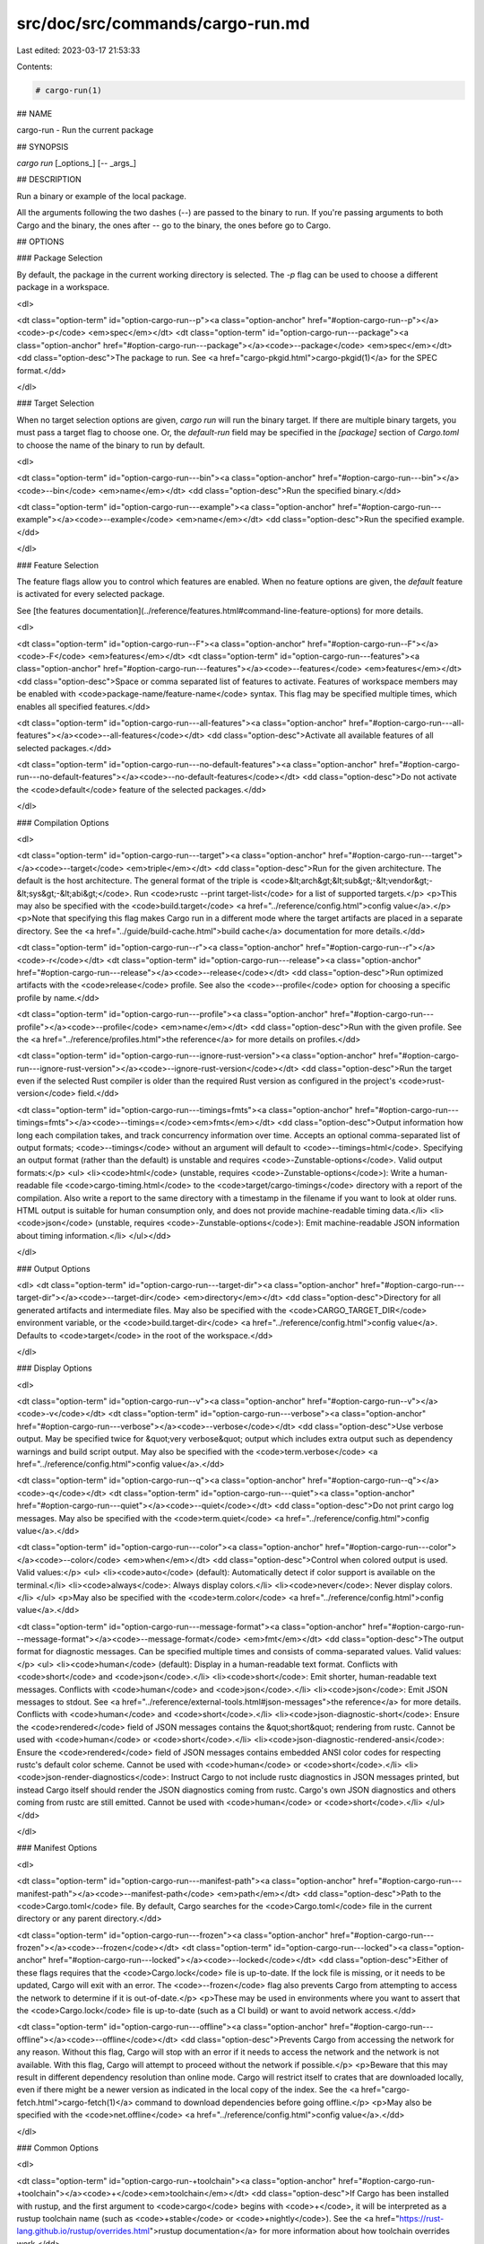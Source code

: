 src/doc/src/commands/cargo-run.md
=================================

Last edited: 2023-03-17 21:53:33

Contents:

.. code-block:: md

    # cargo-run(1)


## NAME

cargo-run - Run the current package

## SYNOPSIS

`cargo run` [_options_] [`--` _args_]

## DESCRIPTION

Run a binary or example of the local package.

All the arguments following the two dashes (`--`) are passed to the binary to
run. If you're passing arguments to both Cargo and the binary, the ones after
`--` go to the binary, the ones before go to Cargo.

## OPTIONS

### Package Selection

By default, the package in the current working directory is selected. The `-p`
flag can be used to choose a different package in a workspace.

<dl>

<dt class="option-term" id="option-cargo-run--p"><a class="option-anchor" href="#option-cargo-run--p"></a><code>-p</code> <em>spec</em></dt>
<dt class="option-term" id="option-cargo-run---package"><a class="option-anchor" href="#option-cargo-run---package"></a><code>--package</code> <em>spec</em></dt>
<dd class="option-desc">The package to run. See <a href="cargo-pkgid.html">cargo-pkgid(1)</a> for the SPEC
format.</dd>


</dl>


### Target Selection

When no target selection options are given, `cargo run` will run the binary
target. If there are multiple binary targets, you must pass a target flag to
choose one. Or, the `default-run` field may be specified in the `[package]`
section of `Cargo.toml` to choose the name of the binary to run by default.

<dl>

<dt class="option-term" id="option-cargo-run---bin"><a class="option-anchor" href="#option-cargo-run---bin"></a><code>--bin</code> <em>name</em></dt>
<dd class="option-desc">Run the specified binary.</dd>


<dt class="option-term" id="option-cargo-run---example"><a class="option-anchor" href="#option-cargo-run---example"></a><code>--example</code> <em>name</em></dt>
<dd class="option-desc">Run the specified example.</dd>


</dl>

### Feature Selection

The feature flags allow you to control which features are enabled. When no
feature options are given, the `default` feature is activated for every
selected package.

See [the features documentation](../reference/features.html#command-line-feature-options)
for more details.

<dl>

<dt class="option-term" id="option-cargo-run--F"><a class="option-anchor" href="#option-cargo-run--F"></a><code>-F</code> <em>features</em></dt>
<dt class="option-term" id="option-cargo-run---features"><a class="option-anchor" href="#option-cargo-run---features"></a><code>--features</code> <em>features</em></dt>
<dd class="option-desc">Space or comma separated list of features to activate. Features of workspace
members may be enabled with <code>package-name/feature-name</code> syntax. This flag may
be specified multiple times, which enables all specified features.</dd>


<dt class="option-term" id="option-cargo-run---all-features"><a class="option-anchor" href="#option-cargo-run---all-features"></a><code>--all-features</code></dt>
<dd class="option-desc">Activate all available features of all selected packages.</dd>


<dt class="option-term" id="option-cargo-run---no-default-features"><a class="option-anchor" href="#option-cargo-run---no-default-features"></a><code>--no-default-features</code></dt>
<dd class="option-desc">Do not activate the <code>default</code> feature of the selected packages.</dd>


</dl>


### Compilation Options

<dl>

<dt class="option-term" id="option-cargo-run---target"><a class="option-anchor" href="#option-cargo-run---target"></a><code>--target</code> <em>triple</em></dt>
<dd class="option-desc">Run for the given architecture. The default is the host architecture. The general format of the triple is
<code>&lt;arch&gt;&lt;sub&gt;-&lt;vendor&gt;-&lt;sys&gt;-&lt;abi&gt;</code>. Run <code>rustc --print target-list</code> for a
list of supported targets.</p>
<p>This may also be specified with the <code>build.target</code>
<a href="../reference/config.html">config value</a>.</p>
<p>Note that specifying this flag makes Cargo run in a different mode where the
target artifacts are placed in a separate directory. See the
<a href="../guide/build-cache.html">build cache</a> documentation for more details.</dd>



<dt class="option-term" id="option-cargo-run--r"><a class="option-anchor" href="#option-cargo-run--r"></a><code>-r</code></dt>
<dt class="option-term" id="option-cargo-run---release"><a class="option-anchor" href="#option-cargo-run---release"></a><code>--release</code></dt>
<dd class="option-desc">Run optimized artifacts with the <code>release</code> profile.
See also the <code>--profile</code> option for choosing a specific profile by name.</dd>



<dt class="option-term" id="option-cargo-run---profile"><a class="option-anchor" href="#option-cargo-run---profile"></a><code>--profile</code> <em>name</em></dt>
<dd class="option-desc">Run with the given profile.
See the <a href="../reference/profiles.html">the reference</a> for more details on profiles.</dd>



<dt class="option-term" id="option-cargo-run---ignore-rust-version"><a class="option-anchor" href="#option-cargo-run---ignore-rust-version"></a><code>--ignore-rust-version</code></dt>
<dd class="option-desc">Run the target even if the selected Rust compiler is older than the
required Rust version as configured in the project's <code>rust-version</code> field.</dd>



<dt class="option-term" id="option-cargo-run---timings=fmts"><a class="option-anchor" href="#option-cargo-run---timings=fmts"></a><code>--timings=</code><em>fmts</em></dt>
<dd class="option-desc">Output information how long each compilation takes, and track concurrency
information over time. Accepts an optional comma-separated list of output
formats; <code>--timings</code> without an argument will default to <code>--timings=html</code>.
Specifying an output format (rather than the default) is unstable and requires
<code>-Zunstable-options</code>. Valid output formats:</p>
<ul>
<li><code>html</code> (unstable, requires <code>-Zunstable-options</code>): Write a human-readable file <code>cargo-timing.html</code> to the
<code>target/cargo-timings</code> directory with a report of the compilation. Also write
a report to the same directory with a timestamp in the filename if you want
to look at older runs. HTML output is suitable for human consumption only,
and does not provide machine-readable timing data.</li>
<li><code>json</code> (unstable, requires <code>-Zunstable-options</code>): Emit machine-readable JSON
information about timing information.</li>
</ul></dd>




</dl>

### Output Options

<dl>
<dt class="option-term" id="option-cargo-run---target-dir"><a class="option-anchor" href="#option-cargo-run---target-dir"></a><code>--target-dir</code> <em>directory</em></dt>
<dd class="option-desc">Directory for all generated artifacts and intermediate files. May also be
specified with the <code>CARGO_TARGET_DIR</code> environment variable, or the
<code>build.target-dir</code> <a href="../reference/config.html">config value</a>.
Defaults to <code>target</code> in the root of the workspace.</dd>


</dl>

### Display Options

<dl>

<dt class="option-term" id="option-cargo-run--v"><a class="option-anchor" href="#option-cargo-run--v"></a><code>-v</code></dt>
<dt class="option-term" id="option-cargo-run---verbose"><a class="option-anchor" href="#option-cargo-run---verbose"></a><code>--verbose</code></dt>
<dd class="option-desc">Use verbose output. May be specified twice for &quot;very verbose&quot; output which
includes extra output such as dependency warnings and build script output.
May also be specified with the <code>term.verbose</code>
<a href="../reference/config.html">config value</a>.</dd>


<dt class="option-term" id="option-cargo-run--q"><a class="option-anchor" href="#option-cargo-run--q"></a><code>-q</code></dt>
<dt class="option-term" id="option-cargo-run---quiet"><a class="option-anchor" href="#option-cargo-run---quiet"></a><code>--quiet</code></dt>
<dd class="option-desc">Do not print cargo log messages.
May also be specified with the <code>term.quiet</code>
<a href="../reference/config.html">config value</a>.</dd>


<dt class="option-term" id="option-cargo-run---color"><a class="option-anchor" href="#option-cargo-run---color"></a><code>--color</code> <em>when</em></dt>
<dd class="option-desc">Control when colored output is used. Valid values:</p>
<ul>
<li><code>auto</code> (default): Automatically detect if color support is available on the
terminal.</li>
<li><code>always</code>: Always display colors.</li>
<li><code>never</code>: Never display colors.</li>
</ul>
<p>May also be specified with the <code>term.color</code>
<a href="../reference/config.html">config value</a>.</dd>



<dt class="option-term" id="option-cargo-run---message-format"><a class="option-anchor" href="#option-cargo-run---message-format"></a><code>--message-format</code> <em>fmt</em></dt>
<dd class="option-desc">The output format for diagnostic messages. Can be specified multiple times
and consists of comma-separated values. Valid values:</p>
<ul>
<li><code>human</code> (default): Display in a human-readable text format. Conflicts with
<code>short</code> and <code>json</code>.</li>
<li><code>short</code>: Emit shorter, human-readable text messages. Conflicts with <code>human</code>
and <code>json</code>.</li>
<li><code>json</code>: Emit JSON messages to stdout. See
<a href="../reference/external-tools.html#json-messages">the reference</a>
for more details. Conflicts with <code>human</code> and <code>short</code>.</li>
<li><code>json-diagnostic-short</code>: Ensure the <code>rendered</code> field of JSON messages contains
the &quot;short&quot; rendering from rustc. Cannot be used with <code>human</code> or <code>short</code>.</li>
<li><code>json-diagnostic-rendered-ansi</code>: Ensure the <code>rendered</code> field of JSON messages
contains embedded ANSI color codes for respecting rustc's default color
scheme. Cannot be used with <code>human</code> or <code>short</code>.</li>
<li><code>json-render-diagnostics</code>: Instruct Cargo to not include rustc diagnostics
in JSON messages printed, but instead Cargo itself should render the
JSON diagnostics coming from rustc. Cargo's own JSON diagnostics and others
coming from rustc are still emitted. Cannot be used with <code>human</code> or <code>short</code>.</li>
</ul></dd>



</dl>

### Manifest Options

<dl>

<dt class="option-term" id="option-cargo-run---manifest-path"><a class="option-anchor" href="#option-cargo-run---manifest-path"></a><code>--manifest-path</code> <em>path</em></dt>
<dd class="option-desc">Path to the <code>Cargo.toml</code> file. By default, Cargo searches for the
<code>Cargo.toml</code> file in the current directory or any parent directory.</dd>



<dt class="option-term" id="option-cargo-run---frozen"><a class="option-anchor" href="#option-cargo-run---frozen"></a><code>--frozen</code></dt>
<dt class="option-term" id="option-cargo-run---locked"><a class="option-anchor" href="#option-cargo-run---locked"></a><code>--locked</code></dt>
<dd class="option-desc">Either of these flags requires that the <code>Cargo.lock</code> file is
up-to-date. If the lock file is missing, or it needs to be updated, Cargo will
exit with an error. The <code>--frozen</code> flag also prevents Cargo from
attempting to access the network to determine if it is out-of-date.</p>
<p>These may be used in environments where you want to assert that the
<code>Cargo.lock</code> file is up-to-date (such as a CI build) or want to avoid network
access.</dd>


<dt class="option-term" id="option-cargo-run---offline"><a class="option-anchor" href="#option-cargo-run---offline"></a><code>--offline</code></dt>
<dd class="option-desc">Prevents Cargo from accessing the network for any reason. Without this
flag, Cargo will stop with an error if it needs to access the network and
the network is not available. With this flag, Cargo will attempt to
proceed without the network if possible.</p>
<p>Beware that this may result in different dependency resolution than online
mode. Cargo will restrict itself to crates that are downloaded locally, even
if there might be a newer version as indicated in the local copy of the index.
See the <a href="cargo-fetch.html">cargo-fetch(1)</a> command to download dependencies before going
offline.</p>
<p>May also be specified with the <code>net.offline</code> <a href="../reference/config.html">config value</a>.</dd>



</dl>

### Common Options

<dl>

<dt class="option-term" id="option-cargo-run-+toolchain"><a class="option-anchor" href="#option-cargo-run-+toolchain"></a><code>+</code><em>toolchain</em></dt>
<dd class="option-desc">If Cargo has been installed with rustup, and the first argument to <code>cargo</code>
begins with <code>+</code>, it will be interpreted as a rustup toolchain name (such
as <code>+stable</code> or <code>+nightly</code>).
See the <a href="https://rust-lang.github.io/rustup/overrides.html">rustup documentation</a>
for more information about how toolchain overrides work.</dd>


<dt class="option-term" id="option-cargo-run---config"><a class="option-anchor" href="#option-cargo-run---config"></a><code>--config</code> <em>KEY=VALUE</em> or <em>PATH</em></dt>
<dd class="option-desc">Overrides a Cargo configuration value. The argument should be in TOML syntax of <code>KEY=VALUE</code>,
or provided as a path to an extra configuration file. This flag may be specified multiple times.
See the <a href="../reference/config.html#command-line-overrides">command-line overrides section</a> for more information.</dd>


<dt class="option-term" id="option-cargo-run--h"><a class="option-anchor" href="#option-cargo-run--h"></a><code>-h</code></dt>
<dt class="option-term" id="option-cargo-run---help"><a class="option-anchor" href="#option-cargo-run---help"></a><code>--help</code></dt>
<dd class="option-desc">Prints help information.</dd>


<dt class="option-term" id="option-cargo-run--Z"><a class="option-anchor" href="#option-cargo-run--Z"></a><code>-Z</code> <em>flag</em></dt>
<dd class="option-desc">Unstable (nightly-only) flags to Cargo. Run <code>cargo -Z help</code> for details.</dd>


</dl>


### Miscellaneous Options

<dl>
<dt class="option-term" id="option-cargo-run--j"><a class="option-anchor" href="#option-cargo-run--j"></a><code>-j</code> <em>N</em></dt>
<dt class="option-term" id="option-cargo-run---jobs"><a class="option-anchor" href="#option-cargo-run---jobs"></a><code>--jobs</code> <em>N</em></dt>
<dd class="option-desc">Number of parallel jobs to run. May also be specified with the
<code>build.jobs</code> <a href="../reference/config.html">config value</a>. Defaults to
the number of logical CPUs. If negative, it sets the maximum number of
parallel jobs to the number of logical CPUs plus provided value.
Should not be 0.</dd>


<dt class="option-term" id="option-cargo-run---keep-going"><a class="option-anchor" href="#option-cargo-run---keep-going"></a><code>--keep-going</code></dt>
<dd class="option-desc">Build as many crates in the dependency graph as possible, rather than aborting
the build on the first one that fails to build. Unstable, requires
<code>-Zunstable-options</code>.</dd>


</dl>

## ENVIRONMENT

See [the reference](../reference/environment-variables.html) for
details on environment variables that Cargo reads.


## EXIT STATUS

* `0`: Cargo succeeded.
* `101`: Cargo failed to complete.


## EXAMPLES

1. Build the local package and run its main target (assuming only one binary):

       cargo run

2. Run an example with extra arguments:

       cargo run --example exname -- --exoption exarg1 exarg2

## SEE ALSO
[cargo(1)](cargo.html), [cargo-build(1)](cargo-build.html)


